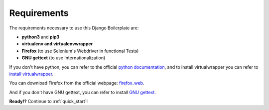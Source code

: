 Requirements
============

The requirements necessary to use this Django Boilerplate are:

- **python3** and **pip3**
- **virtualenv and virtualenvwrapper**
- **Firefox** (to use Selenium's Webdriver in functional Tests)
- **GNU gettext** (to use Internationalization)

If you don't have python, you can refer to the official `python documentation`_, and to install virtualwrapper you can refer to `install virtualwrapper`_.

.. _python documentation: https://www.python.org/downloads/
.. _install virtualwrapper: https://virtualenvwrapper.readthedocs.io/en/latest/

You can download Firefox from the official webpage: `firefox_web`_.

.. _firefox_web: https://www.mozilla.org/

And if you don't have GNU gettext, you can refer to install `GNU gettext`_.

.. _GNU gettext: https://www.gnu.org/software/gettext/manual/html_node/Installation.html


**Ready!?** Continue to :ref:`quick_start`! 
